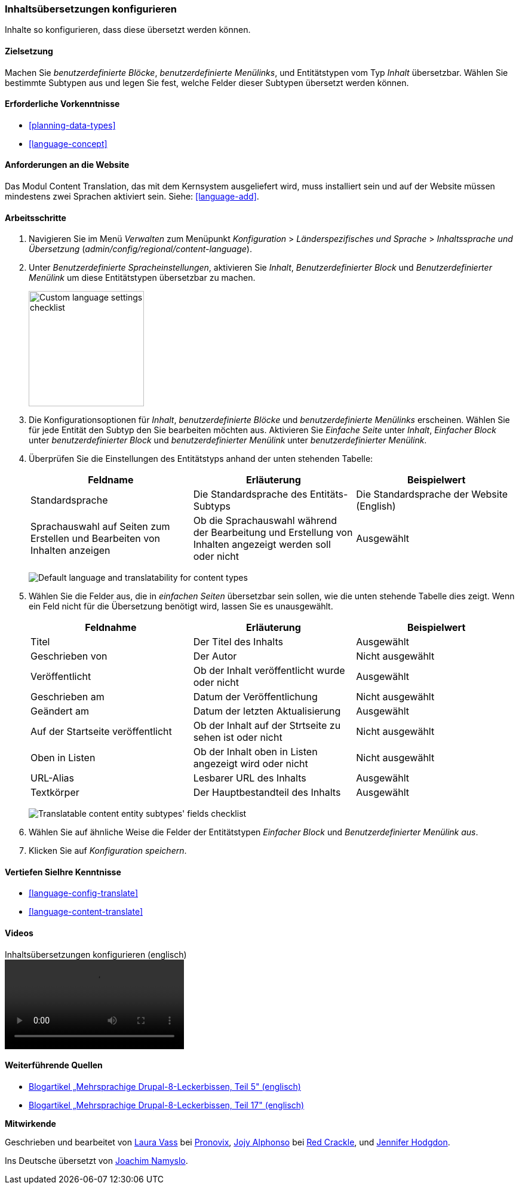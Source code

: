 [[language-content-config]]

=== Inhaltsübersetzungen konfigurieren

[role="summary"]
Inhalte so konfigurieren, dass diese übersetzt werden können.

(((Content,translation)))
(((Configuring,content translation)))

==== Zielsetzung

Machen Sie _benutzerdefinierte Blöcke_, _benutzerdefinierte Menülinks_, und
Entitätstypen vom Typ _Inhalt_
übersetzbar. Wählen Sie bestimmte Subtypen aus und legen Sie fest, welche Felder
dieser Subtypen übersetzt werden können.

==== Erforderliche Vorkenntnisse

* <<planning-data-types>>
* <<language-concept>>

==== Anforderungen an die Website

Das Modul Content Translation, das mit dem Kernsystem ausgeliefert wird, muss
installiert sein und auf der Website müssen mindestens zwei Sprachen aktiviert
sein. Siehe: <<language-add>>.

==== Arbeitsschritte

. Navigieren Sie im Menü _Verwalten_ zum Menüpunkt _Konfiguration_ > _Länderspezifisches und Sprache_ > _Inhaltssprache und Übersetzung_
(_admin/config/regional/content-language_).

. Unter _Benutzerdefinierte Spracheinstellungen_, aktivieren Sie _Inhalt_,
_Benutzerdefinierter Block_ und _Benutzerdefinierter Menülink_ um diese Entitätstypen übersetzbar zu machen.
+
--
// Top section of Content language settings page
// (admin/config/regional/content-language).
image:images/language-content-config_custom.png["Custom language settings checklist",width="193px"]
--

. Die Konfigurationsoptionen für _Inhalt_, _benutzerdefinierte Blöcke_ und
_benutzerdefinierte Menülinks_ erscheinen. Wählen Sie für jede Entität den Subtyp
den Sie bearbeiten möchten aus. Aktivieren Sie _Einfache Seite_ unter _Inhalt_, _Einfacher Block_ unter _benutzerdefinierter Block_ und
_benutzerdefinierter Menülink_ unter _benutzerdefinierter Menülink_.

. Überprüfen Sie die Einstellungen des Entitätstyps anhand der unten stehenden Tabelle:
+
[width="100%",frame="topbot",options="header"]
|================================
|Feldname | Erläuterung | Beispielwert
| Standardsprache | Die Standardsprache des Entitäts-Subtyps | Die Standardsprache der Website (English)
| Sprachauswahl auf Seiten zum Erstellen und Bearbeiten von Inhalten anzeigen |Ob die Sprachauswahl während der Bearbeitung und  Erstellung von Inhalten angezeigt werden soll oder nicht | Ausgewählt
|================================
+
--
// Main settings area for Custom Block translations.
image:images/language-content-config_content.png["Default language and translatability for content types"]
--

. Wählen Sie die Felder aus, die in _einfachen Seiten_ übersetzbar sein sollen,
wie die unten stehende Tabelle dies zeigt. Wenn ein Feld nicht für die Übersetzung benötigt wird, lassen Sie es unausgewählt.
+
[width="100%",frame="topbot",options="header"]
|================================
|Feldnahme | Erläuterung | Beispielwert
|Titel	| Der Titel des Inhalts | Ausgewählt
| Geschrieben von | Der Autor | Nicht ausgewählt
| Veröffentlicht | Ob der Inhalt veröffentlicht wurde oder nicht | Ausgewählt
| Geschrieben am | Datum der Veröffentlichung | Nicht ausgewählt
| Geändert am | Datum der letzten Aktualisierung | Ausgewählt
| Auf der Startseite veröffentlicht | Ob der Inhalt auf der Strtseite zu sehen ist oder nicht | Nicht ausgewählt
| Oben in Listen | Ob der Inhalt oben in Listen angezeigt wird oder nicht | Nicht ausgewählt
| URL-Alias | Lesbarer URL des Inhalts | Ausgewählt
| Textkörper | Der Hauptbestandteil des Inhalts | Ausgewählt
|================================
+
--
// Field settings area for Basic page translations.
image:images/language-content-config_basic_page.png["Translatable content entity subtypes' fields checklist"]
--

. Wählen Sie auf ähnliche Weise die Felder der Entitätstypen
_Einfacher Block_ und _Benutzerdefinierter Menülink aus_.

. Klicken Sie auf _Konfiguration speichern_.

==== Vertiefen SieIhre Kenntnisse

* <<language-config-translate>>
* <<language-content-translate>>

//==== Verwandte Konzepte

==== Videos

// Video from Drupalize.Me.
video::https://www.youtube-nocookie.com/embed/b_w904_pcTY[title="Inhaltsübersetzungen konfigurieren (englisch)"]

==== Weiterführende Quellen

* http://hojtsy.hu/blog/2013-jun-21/drupal-8-multilingual-tidbits-5-almost-limitless-language-assignment[Blogartikel „Mehrsprachige Drupal-8-Leckerbissen, Teil 5" (englisch)]

* http://hojtsy.hu/blog/2015-jan-27/drupal-8-multilingual-tidbits-17-content-translation-basics[Blogartikel „Mehrsprachige Drupal-8-Leckerbissen, Teil 17" (englisch)]


*Mitwirkende*

Geschrieben und bearbeitet von https://www.drupal.org/u/lolk[Laura Vass] bei
https://pronovix.com/[Pronovix],
https://www.drupal.org/u/jojyja[Jojy Alphonso] bei
http://redcrackle.com[Red Crackle],
und https://www.drupal.org/u/jhodgdon[Jennifer Hodgdon].

Ins Deutsche übersetzt von https://www.drupal.org/u/Joachim-Namyslo[Joachim Namyslo].
